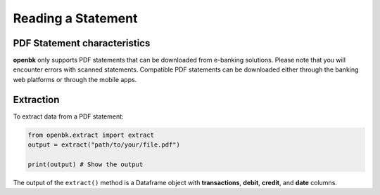 Reading a Statement
===================

.. _chars:

PDF Statement characteristics
-----------------------------

**openbk** only supports PDF statements that can be downloaded from e-banking solutions. Please note that you will encounter errors with scanned statements.
Compatible PDF statements can be downloaded either through the banking web platforms or through the mobile apps.

.. _extracting:

Extraction
----------

To extract data from a PDF statement:

.. code-block:: python

    from openbk.extract import extract
    output = extract("path/to/your/file.pdf")

    print(output) # Show the output

The output of the ``extract()`` method is a Dataframe object with **transactions**, **debit**, **credit**, and **date** columns.
